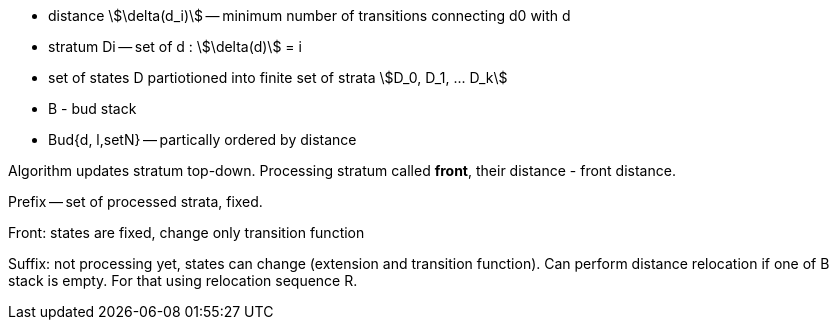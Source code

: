 * distance stem:[\delta(d_i)] -- minimum number of transitions connecting d0 with d
* stratum Di -- set of d : stem:[\delta(d)] = i
* set of states D partiotioned into finite set of strata stem:[D_0, D_1, ... D_k]
* B - bud stack
* Bud{d, l,setN} -- partically ordered by distance

Algorithm updates stratum top-down. Processing stratum called *front*, their distance - front distance.

Prefix -- set of processed strata, fixed. 

Front: states are fixed, change only transition function

Suffix: not processing yet, states can change (extension and transition function). Can perform distance relocation if one of B stack is empty. For that using relocation sequence R.



